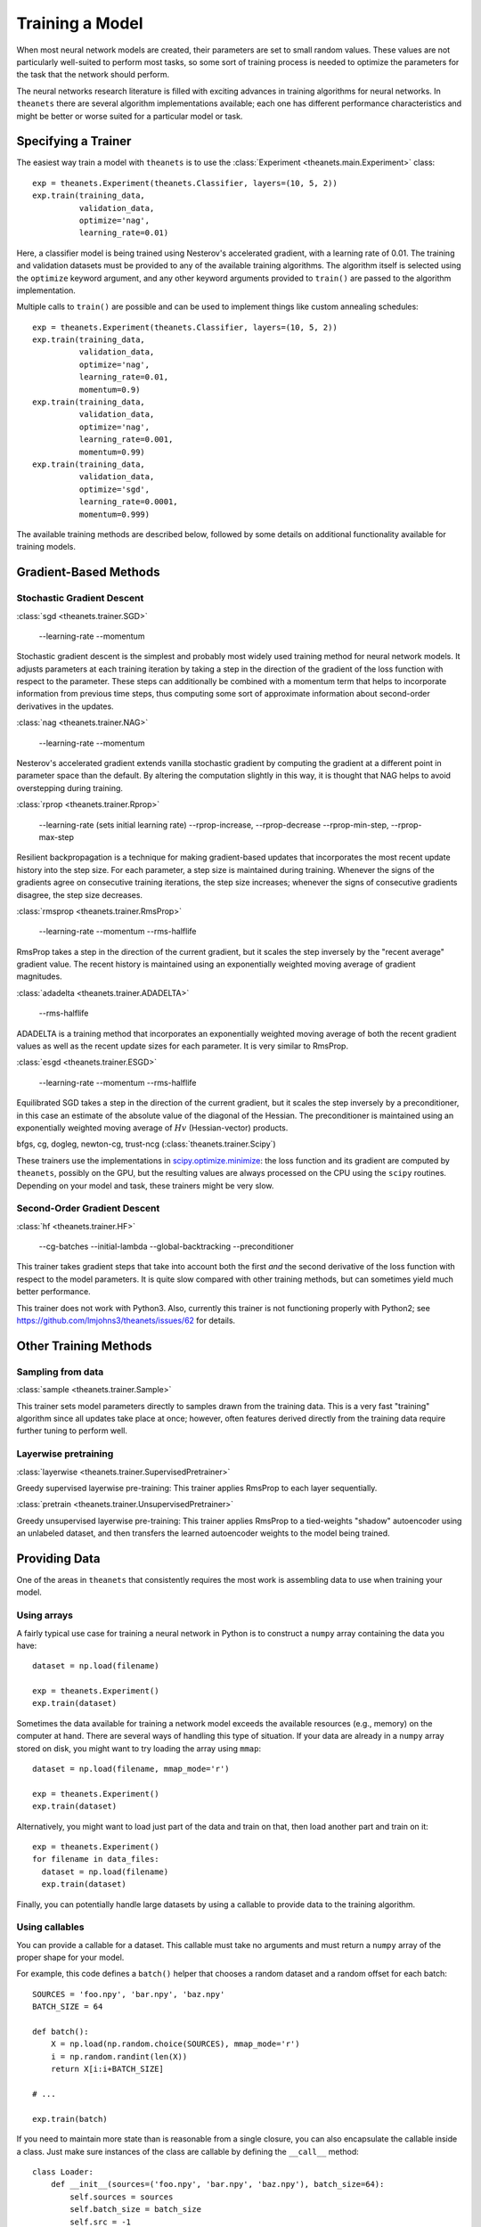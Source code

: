 ================
Training a Model
================

When most neural network models are created, their parameters are set to small
random values. These values are not particularly well-suited to perform most
tasks, so some sort of training process is needed to optimize the parameters for
the task that the network should perform.

The neural networks research literature is filled with exciting advances in
training algorithms for neural networks. In ``theanets`` there are several
algorithm implementations available; each one has different performance
characteristics and might be better or worse suited for a particular model or
task.

Specifying a Trainer
====================

The easiest way train a model with ``theanets`` is to use the :class:`Experiment
<theanets.main.Experiment>` class::

  exp = theanets.Experiment(theanets.Classifier, layers=(10, 5, 2))
  exp.train(training_data,
            validation_data,
            optimize='nag',
            learning_rate=0.01)

Here, a classifier model is being trained using Nesterov's accelerated gradient,
with a learning rate of 0.01. The training and validation datasets must be
provided to any of the available training algorithms. The algorithm itself is
selected using the ``optimize`` keyword argument, and any other keyword
arguments provided to ``train()`` are passed to the algorithm implementation.

Multiple calls to ``train()`` are possible and can be used to implement things
like custom annealing schedules::

  exp = theanets.Experiment(theanets.Classifier, layers=(10, 5, 2))
  exp.train(training_data,
            validation_data,
            optimize='nag',
            learning_rate=0.01,
            momentum=0.9)
  exp.train(training_data,
            validation_data,
            optimize='nag',
            learning_rate=0.001,
            momentum=0.99)
  exp.train(training_data,
            validation_data,
            optimize='sgd',
            learning_rate=0.0001,
            momentum=0.999)

The available training methods are described below, followed by some details on
additional functionality available for training models.

.. _training-gradient-methods:

Gradient-Based Methods
======================

Stochastic Gradient Descent
---------------------------

:class:`sgd <theanets.trainer.SGD>`

  --learning-rate
  --momentum

Stochastic gradient descent is the simplest and probably most widely used
training method for neural network models. It adjusts parameters at each
training iteration by taking a step in the direction of the gradient of the loss
function with respect to the parameter. These steps can additionally be combined
with a momentum term that helps to incorporate information from previous time
steps, thus computing some sort of approximate information about second-order
derivatives in the updates.

:class:`nag <theanets.trainer.NAG>`

  --learning-rate
  --momentum

Nesterov's accelerated gradient extends vanilla stochastic gradient by computing
the gradient at a different point in parameter space than the default. By
altering the computation slightly in this way, it is thought that NAG helps to
avoid overstepping during training.

:class:`rprop <theanets.trainer.Rprop>`

  --learning-rate (sets initial learning rate)
  --rprop-increase, --rprop-decrease
  --rprop-min-step, --rprop-max-step

Resilient backpropagation is a technique for making gradient-based updates that
incorporates the most recent update history into the step size. For each
parameter, a step size is maintained during training. Whenever the signs of the
gradients agree on consecutive training iterations, the step size increases;
whenever the signs of consecutive gradients disagree, the step size decreases.

:class:`rmsprop <theanets.trainer.RmsProp>`

  --learning-rate
  --momentum
  --rms-halflife

RmsProp takes a step in the direction of the current gradient, but it scales the
step inversely by the "recent average" gradient value. The recent history is
maintained using an exponentially weighted moving average of gradient magnitudes.

:class:`adadelta <theanets.trainer.ADADELTA>`

  --rms-halflife

ADADELTA is a training method that incorporates an exponentially weighted moving
average of both the recent gradient values as well as the recent update sizes
for each parameter. It is very similar to RmsProp.

:class:`esgd <theanets.trainer.ESGD>`

  --learning-rate
  --momentum
  --rms-halflife

Equilibrated SGD takes a step in the direction of the current gradient, but it
scales the step inversely by a preconditioner, in this case an estimate of the
absolute value of the diagonal of the Hessian. The preconditioner is maintained
using an exponentially weighted moving average of :math:`Hv` (Hessian-vector)
products.

bfgs, cg, dogleg, newton-cg, trust-ncg (:class:`theanets.trainer.Scipy`)

These trainers use the implementations in `scipy.optimize.minimize`_: the loss
function and its gradient are computed by ``theanets``, possibly on the GPU, but
the resulting values are always processed on the CPU using the ``scipy``
routines. Depending on your model and task, these trainers might be very slow.

.. _scipy.optimize.minimize: http://docs.scipy.org/doc/scipy/reference/generated/scipy.optimize.minimize.html

Second-Order Gradient Descent
-----------------------------

:class:`hf <theanets.trainer.HF>`

  --cg-batches
  --initial-lambda
  --global-backtracking
  --preconditioner

This trainer takes gradient steps that take into account both the first *and*
the second derivative of the loss function with respect to the model parameters.
It is quite slow compared with other training methods, but can sometimes yield
much better performance.

This trainer does not work with Python3. Also, currently this trainer is not
functioning properly with Python2; see
https://github.com/lmjohns3/theanets/issues/62 for details.

.. _training-other-methods:

Other Training Methods
======================

Sampling from data
------------------

:class:`sample <theanets.trainer.Sample>`

This trainer sets model parameters directly to samples drawn from the training
data. This is a very fast "training" algorithm since all updates take place at
once; however, often features derived directly from the training data require
further tuning to perform well.

Layerwise pretraining
---------------------

:class:`layerwise <theanets.trainer.SupervisedPretrainer>`

Greedy supervised layerwise pre-training: This trainer applies RmsProp to each
layer sequentially.

:class:`pretrain <theanets.trainer.UnsupervisedPretrainer>`

Greedy unsupervised layerwise pre-training: This trainer applies RmsProp to a
tied-weights "shadow" autoencoder using an unlabeled dataset, and then transfers
the learned autoencoder weights to the model being trained.

.. _training-providing-data:

Providing Data
==============

One of the areas in ``theanets`` that consistently requires the most work is
assembling data to use when training your model.

.. _training-using-arrays:

Using arrays
------------

A fairly typical use case for training a neural network in Python is to
construct a ``numpy`` array containing the data you have::

  dataset = np.load(filename)

  exp = theanets.Experiment()
  exp.train(dataset)

Sometimes the data available for training a network model exceeds the available
resources (e.g., memory) on the computer at hand. There are several ways of
handling this type of situation. If your data are already in a ``numpy`` array
stored on disk, you might want to try loading the array using ``mmap``::

  dataset = np.load(filename, mmap_mode='r')

  exp = theanets.Experiment()
  exp.train(dataset)

Alternatively, you might want to load just part of the data and train on that,
then load another part and train on it::

  exp = theanets.Experiment()
  for filename in data_files:
    dataset = np.load(filename)
    exp.train(dataset)

Finally, you can potentially handle large datasets by using a callable to
provide data to the training algorithm.

.. _training-using-callables:

Using callables
---------------

You can provide a callable for a dataset. This callable must take no arguments
and must return a ``numpy`` array of the proper shape for your model.

For example, this code defines a ``batch()`` helper that chooses a random
dataset and a random offset for each batch::

  SOURCES = 'foo.npy', 'bar.npy', 'baz.npy'
  BATCH_SIZE = 64

  def batch():
      X = np.load(np.random.choice(SOURCES), mmap_mode='r')
      i = np.random.randint(len(X))
      return X[i:i+BATCH_SIZE]

  # ...

  exp.train(batch)

If you need to maintain more state than is reasonable from a single closure, you
can also encapsulate the callable inside a class. Just make sure instances of
the class are callable by defining the ``__call__`` method::

  class Loader:
      def __init__(sources=('foo.npy', 'bar.npy', 'baz.npy'), batch_size=64):
          self.sources = sources
          self.batch_size = batch_size
          self.src = -1
          self.idx = 0
          self.X = ()

      def __call__(self):
          if self.idx + self.batch_size > len(self.X):
              self.idx = 0
              self.src = (self.src + 1) % len(self.sources)
              self.X = np.load(self.sources[self.src], mmap_mode='r')
          try:
              return self.X[self.idx:self.idx+self.batch_size]
          finally:
              self.idx += self.batch_size

  # ...

  exp.train(Loader())

.. _training:

Training
========

.. _training-iteration:

Training as iteration
---------------------

The :func:`Experiment.train() <theanets.main.Experiment.train>` method is
actually just a thin wrapper over the underlying :func:`Experiment.itertrain()
<theanets.main.Experiment.itertrain>` method, which you can use directly if you
want to do something special during training::

  for train, valid in exp.itertrain(train_dataset, valid_dataset, **kwargs):
      print('training loss:', train['loss'])
      print('most recent validation loss:', valid['loss'])

Trainers yield a dictionary after each training iteration. The keys and values
in each dictionary give the costs and monitors that are computed during
training, which will vary depending on the model being trained. However, there
will always be a ``'loss'`` key that gives the value of the loss function being
optimized. Many types of models have an ``'err'`` key that gives the values of
the unregularized error (e.g., the mean squared error for regressors). For
classifier models, the dictionary will also have an ``'acc'`` key, which
contains the percent accuracy of the classifier model.

.. _training-saving-progress:

Saving progress
---------------

The :class:`Experiment <theanets.main.Experiment>` class can snapshot your model
automatically during training. When you call :func:`Experiment.train()
<theanets.main.Experiment.train>`, you can provide the following keyword
arguments:

- ``save_progress``: This should be a string containing a filename where the
  model should be saved.

- ``save_every``: This should be a numeric value specifying how often the model
  should be saved during training. If this value is positive, it specifies the
  number of training iterations between checkpoints; if it is negative, it
  specifies the number of minutes that are allowed to elapse between
  checkpoints.

If you provide a ``save_progress`` argument when you construct your experiment,
and a model exists in the given snapshot file, then that model will be loaded
from disk.

You can also save and load models manually by calling :func:`Experiment.save()
<theanets.main.Experiment.save>` and :func:`Experiment.load()
<theanets.main.Experiment.load>`, respectively.

